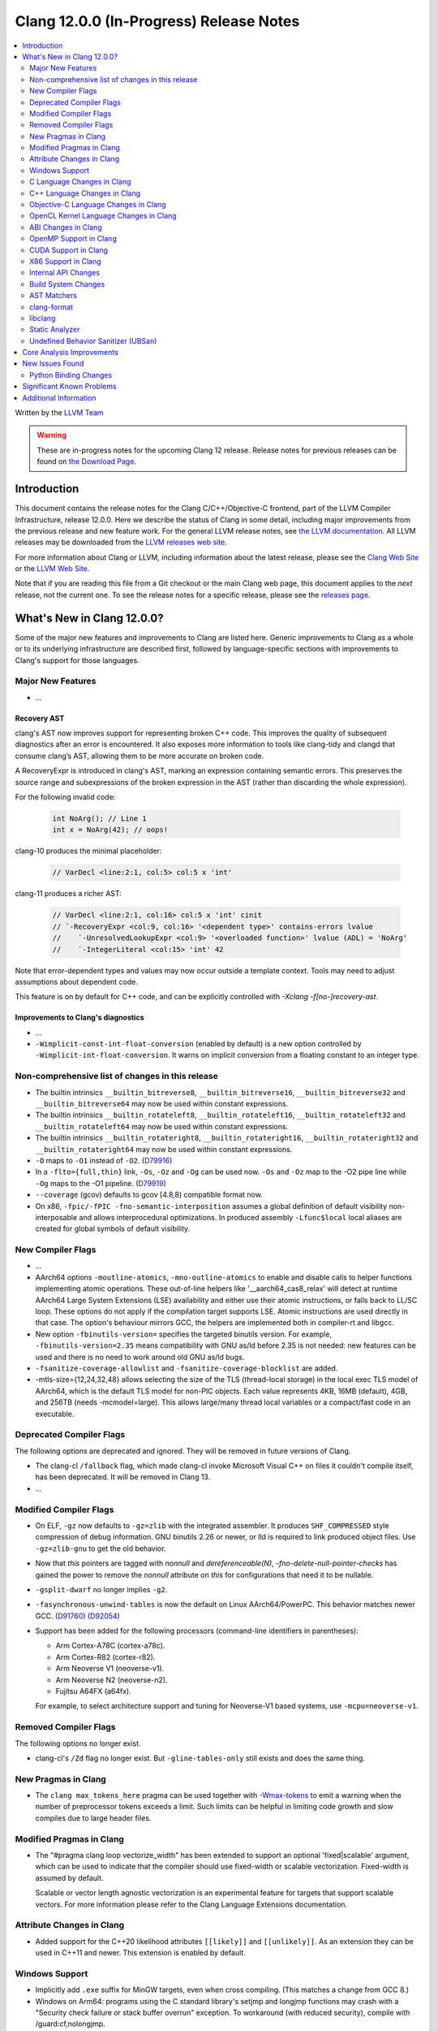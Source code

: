 ========================================
Clang 12.0.0 (In-Progress) Release Notes
========================================

.. contents::
   :local:
   :depth: 2

Written by the `LLVM Team <https://llvm.org/>`_

.. warning::

   These are in-progress notes for the upcoming Clang 12 release.
   Release notes for previous releases can be found on
   `the Download Page <https://releases.llvm.org/download.html>`_.

Introduction
============

This document contains the release notes for the Clang C/C++/Objective-C
frontend, part of the LLVM Compiler Infrastructure, release 12.0.0. Here we
describe the status of Clang in some detail, including major
improvements from the previous release and new feature work. For the
general LLVM release notes, see `the LLVM
documentation <https://llvm.org/docs/ReleaseNotes.html>`_. All LLVM
releases may be downloaded from the `LLVM releases web
site <https://llvm.org/releases/>`_.

For more information about Clang or LLVM, including information about the
latest release, please see the `Clang Web Site <https://clang.llvm.org>`_ or the
`LLVM Web Site <https://llvm.org>`_.

Note that if you are reading this file from a Git checkout or the
main Clang web page, this document applies to the *next* release, not
the current one. To see the release notes for a specific release, please
see the `releases page <https://llvm.org/releases/>`_.

What's New in Clang 12.0.0?
===========================

Some of the major new features and improvements to Clang are listed
here. Generic improvements to Clang as a whole or to its underlying
infrastructure are described first, followed by language-specific
sections with improvements to Clang's support for those languages.

Major New Features
------------------

- ...

Recovery AST
^^^^^^^^^^^^

clang's AST now improves support for representing broken C++ code. This improves
the quality of subsequent diagnostics after an error is encountered. It also
exposes more information to tools like clang-tidy and clangd that consume
clang’s AST, allowing them to be more accurate on broken code.

A RecoveryExpr is introduced in clang's AST, marking an expression containing
semantic errors. This preserves the source range and subexpressions of the
broken expression in the AST (rather than discarding the whole expression).

For the following invalid code:

  .. code-block:: c++

     int NoArg(); // Line 1
     int x = NoArg(42); // oops!

clang-10 produces the minimal placeholder:

  .. code-block:: c++

     // VarDecl <line:2:1, col:5> col:5 x 'int'

clang-11 produces a richer AST:

  .. code-block:: c++

     // VarDecl <line:2:1, col:16> col:5 x 'int' cinit
     // `-RecoveryExpr <col:9, col:16> '<dependent type>' contains-errors lvalue
     //    `-UnresolvedLookupExpr <col:9> '<overloaded function>' lvalue (ADL) = 'NoArg'
     //    `-IntegerLiteral <col:15> 'int' 42

Note that error-dependent types and values may now occur outside a template
context. Tools may need to adjust assumptions about dependent code.

This feature is on by default for C++ code, and can be explicitly controlled
with `-Xclang -f[no-]recovery-ast`.

Improvements to Clang's diagnostics
^^^^^^^^^^^^^^^^^^^^^^^^^^^^^^^^^^^

- ...

- ``-Wimplicit-const-int-float-conversion`` (enabled by default) is a new
  option controlled by ``-Wimplicit-int-float-conversion``.  It warns on
  implicit conversion from a floating constant to an integer type.

Non-comprehensive list of changes in this release
-------------------------------------------------

- The builtin intrinsics ``__builtin_bitreverse8``, ``__builtin_bitreverse16``,
  ``__builtin_bitreverse32`` and ``__builtin_bitreverse64`` may now be used
  within constant expressions.

- The builtin intrinsics ``__builtin_rotateleft8``, ``__builtin_rotateleft16``,
  ``__builtin_rotateleft32`` and ``__builtin_rotateleft64`` may now be used
  within constant expressions.

- The builtin intrinsics ``__builtin_rotateright8``, ``__builtin_rotateright16``,
  ``__builtin_rotateright32`` and ``__builtin_rotateright64`` may now be used
  within constant expressions.

- ``-O`` maps to ``-O1`` instead of ``-O2``.
  (`D79916 <https://reviews.llvm.org/D79916>`_)

- In a ``-flto={full,thin}`` link, ``-Os``, ``-Oz`` and ``-Og`` can be used
  now. ``-Os`` and ``-Oz`` map to the -O2 pipe line while ``-Og`` maps to the
  -O1 pipeline.
  (`D79919 <https://reviews.llvm.org/D79919>`_)

- ``--coverage`` (gcov) defaults to gcov [4.8,8) compatible format now.

- On x86, ``-fpic/-fPIC -fno-semantic-interposition`` assumes a global
  definition of default visibility non-interposable and allows interprocedural
  optimizations. In produced assembly ``-Lfunc$local`` local aliases are created
  for global symbols of default visibility.

New Compiler Flags
------------------

- ...

- AArch64 options ``-moutline-atomics``, ``-mno-outline-atomics`` to enable
  and disable calls to helper functions implementing atomic operations. These
  out-of-line helpers like '__aarch64_cas8_relax' will detect at runtime
  AArch64 Large System Extensions (LSE) availability and either use their
  atomic instructions, or falls back to LL/SC loop. These options do not apply
  if the compilation target supports LSE. Atomic instructions are used directly
  in that case. The option's behaviour mirrors GCC, the helpers are implemented
  both in compiler-rt and libgcc.

- New option ``-fbinutils-version=`` specifies the targeted binutils version.
  For example, ``-fbinutils-version=2.35`` means compatibility with GNU as/ld
  before 2.35 is not needed: new features can be used and there is no need to
  work around old GNU as/ld bugs.

- ``-fsanitize-coverage-allowlist`` and ``-fsanitize-coverage-blocklist`` are added.

- -mtls-size={12,24,32,48} allows selecting the size of the TLS (thread-local
  storage) in the local exec TLS model of AArch64, which is the default TLS
  model for non-PIC objects. Each value represents 4KB, 16MB (default), 4GB,
  and 256TB (needs -mcmodel=large). This allows large/many thread local
  variables or a compact/fast code in an executable.

Deprecated Compiler Flags
-------------------------

The following options are deprecated and ignored. They will be removed in
future versions of Clang.

- The clang-cl ``/fallback`` flag, which made clang-cl invoke Microsoft Visual
  C++ on files it couldn't compile itself, has been deprecated. It will be
  removed in Clang 13.

- ...

Modified Compiler Flags
-----------------------

- On ELF, ``-gz`` now defaults to ``-gz=zlib`` with the integrated assembler.
  It produces ``SHF_COMPRESSED`` style compression of debug information. GNU
  binutils 2.26 or newer, or lld is required to link produced object files. Use
  ``-gz=zlib-gnu`` to get the old behavior.
- Now that `this` pointers are tagged with `nonnull` and `dereferenceable(N)`,
  `-fno-delete-null-pointer-checks` has gained the power to remove the
  `nonnull` attribute on `this` for configurations that need it to be nullable.
- ``-gsplit-dwarf`` no longer implies ``-g2``.
- ``-fasynchronous-unwind-tables`` is now the default on Linux AArch64/PowerPC.
  This behavior matches newer GCC.
  (`D91760 <https://reviews.llvm.org/D91760>`_)
  (`D92054 <https://reviews.llvm.org/D92054>`_)
- Support has been added for the following processors (command-line identifiers
  in parentheses):

  - Arm Cortex-A78C (cortex-a78c).
  - Arm Cortex-R82 (cortex-r82).
  - Arm Neoverse V1 (neoverse-v1).
  - Arm Neoverse N2 (neoverse-n2).
  - Fujitsu A64FX (a64fx).
  For example, to select architecture support and tuning for Neoverse-V1 based
  systems, use ``-mcpu=neoverse-v1``.

Removed Compiler Flags
-------------------------

The following options no longer exist.

- clang-cl's ``/Zd`` flag no longer exist. But ``-gline-tables-only`` still
  exists and does the same thing.

New Pragmas in Clang
--------------------

- The ``clang max_tokens_here`` pragma can be used together with
  `-Wmax-tokens <DiagnosticsReference.html#wmax-tokens>`_ to emit a warning when
  the number of preprocessor tokens exceeds a limit. Such limits can be helpful
  in limiting code growth and slow compiles due to large header files.

Modified Pragmas in Clang
-------------------------

- The "#pragma clang loop vectorize_width" has been extended to support an
  optional 'fixed|scalable' argument, which can be used to indicate that the
  compiler should use fixed-width or scalable vectorization.  Fixed-width is
  assumed by default.

  Scalable or vector length agnostic vectorization is an experimental feature
  for targets that support scalable vectors. For more information please refer
  to the Clang Language Extensions documentation.

Attribute Changes in Clang
--------------------------

- Added support for the C++20 likelihood attributes ``[[likely]]`` and
  ``[[unlikely]]``. As an extension they can be used in C++11 and newer.
  This extension is enabled by default.

Windows Support
---------------

- Implicitly add ``.exe`` suffix for MinGW targets, even when cross compiling.
  (This matches a change from GCC 8.)

- Windows on Arm64: programs using the C standard library's setjmp and longjmp
  functions may crash with a "Security check failure or stack buffer overrun"
  exception. To workaround (with reduced security), compile with
  /guard:cf,nolongjmp.

- Windows on Arm64: LLVM 12 adds official binary release hosted on
  Windows on Arm64.  The binary is built and tested by Linaro alongside
  AArch64 and ARM 32-bit Linux binary releases.  This first WoA release
  includes Clang compiler, LLD Linker, and compiler-rt runtime libraries.
  Work on LLDB, sanitizer support, OpenMP, and other features is in progress
  and will be included in future Windows on Arm64 LLVM releases.

C Language Changes in Clang
---------------------------

- ...

C++ Language Changes in Clang
-----------------------------

- ...

C++1z Feature Support
^^^^^^^^^^^^^^^^^^^^^
...

Objective-C Language Changes in Clang
-------------------------------------

OpenCL Kernel Language Changes in Clang
---------------------------------------

- Improved online documentation: :doc:`UsersManual` and :doc:`OpenCLSupport`
  pages.
- Added ``-cl-std=CL3.0`` and predefined version macro for OpenCL 3.0.
- Added ``-cl-std=CL1.0`` and mapped to the existing OpenCL 1.0 functionality.
- Improved OpenCL extension handling per target.
- Added clang extension for function pointers ``__cl_clang_function_pointers``
  and variadic functions ``__cl_clang_variadic_functions``, more details can be
  found in :doc:`LanguageExtensions`.
- Removed extensions without kernel language changes:
  ``cl_khr_select_fprounding_mode``, ``cl_khr_gl_sharing``, ``cl_khr_icd``,
  ``cl_khr_gl_event``, ``cl_khr_d3d10_sharing``, ``cl_khr_context_abort``,
  ``cl_khr_d3d11_sharing``, ``cl_khr_dx9_media_sharing``,
  ``cl_khr_image2d_from_buffer``, ``cl_khr_initialize_memory``,
  ``cl_khr_gl_depth_images``, ``cl_khr_spir``, ``cl_khr_egl_event``,
  ``cl_khr_egl_image``, ``cl_khr_terminate_context``.
- Improved diagnostics for  unevaluated ``vec_step`` expression.
- Allow nested pointers (e.g. pointer-to-pointer) kernel arguments beyond OpenCL
  1.2.
- Added ``global_device`` and ``global_host`` address spaces for USM
  allocations.

Miscellaneous improvements in C++ for OpenCL support:

- Added diagnostics for pointers to member functions and references to
  functions.
- Added support of ``vec_step`` builtin.
- Fixed ICE on address spaces with forwarding references and templated copy
  constructors.
- Removed warning for variadic macro use.

ABI Changes in Clang
--------------------

OpenMP Support in Clang
-----------------------

- ...

CUDA Support in Clang
---------------------

- ...

X86 Support in Clang
--------------------

- The x86 intrinsics ``_mm_popcnt_u32``, ``_mm_popcnt_u64``, ``_popcnt32``,
  ``_popcnt64``, ``__popcntd`` and ``__popcntq``  may now be used within
  constant expressions.

- The x86 intrinsics ``_bit_scan_forward``, ``__bsfd`` and ``__bsfq`` may now
  be used within constant expressions.

- The x86 intrinsics ``_bit_scan_reverse``, ``__bsrd`` and ``__bsrq`` may now
  be used within constant expressions.

- The x86 intrinsics ``__bswap``, ``__bswapd``, ``__bswap64`` and ``__bswapq``
  may now be used within constant expressions.

- The x86 intrinsics ``_castf32_u32``, ``_castf64_u64``, ``_castu32_f32`` and
  ``_castu64_f64`` may now be used within constant expressions.

- The x86 intrinsics ``__rolb``, ``__rolw``, ``__rold``, ``__rolq`, ``_rotl``,
  ``_rotwl`` and ``_lrotl`` may now be used within constant expressions.

- The x86 intrinsics ``__rorb``, ``__rorw``, ``__rord``, ``__rorq`, ``_rotr``,
  ``_rotwr`` and ``_lrotr`` may now be used within constant expressions.

- Support for ``-march=alderlake``, ``-march=sapphirerapids`` and
  ``-march=znver3`` was added.

- Support for ``-march=x86-64-v[234]`` has been added.
  See :doc:`UsersManual` for details about these micro-architecture levels.

- The -mtune command line option is no longer ignored for X86. This can be used
  to request microarchitectural optimizations independent on -march. -march=<cpu>
  implies -mtune=<cpu>. -mtune=generic is the default with no -march or -mtune
  specified.

- Support for ``HRESET`` instructions has been added.

- Support for ``UINTR`` instructions has been added.

- Support for ``AVXVNNI`` instructions has been added.

Internal API Changes
--------------------

These are major API changes that have happened since the 11.0.0 release of
Clang. If upgrading an external codebase that uses Clang as a library,
this section should help get you past the largest hurdles of upgrading.

- ...

Build System Changes
--------------------

These are major changes to the build system that have happened since the 11.0.0
release of Clang. Users of the build system should adjust accordingly.

- ...

AST Matchers
------------

- The ``mapAnyOf()`` matcher was added. This allows convenient matching of
  different AST nodes which have a compatible matcher API. For example,
  ``mapAnyOf(ifStmt, forStmt).with(hasCondition(integerLiteral()))``
  matches any ``IfStmt`` or ``ForStmt`` with a integer literal as the
  condition.

- The ``binaryOperation()`` matcher allows matching expressions which
  appear like binary operators in the code, even if they are really
  ``CXXOperatorCallExpr`` for example. It is based on the ``mapAnyOf()``
  matcher functionality. The matcher API for the latter node has been
  extended with ``hasLHS()`` etc to facilitate the abstraction.

- Matcher API for ``CXXRewrittenBinaryOperator`` has been added. In addition
  to explicit matching with the ``cxxRewrittenBinaryOperator()`` matcher, the
  ``binaryOperation()`` matches on nodes of this type.

- The behavior of ``TK_IgnoreUnlessSpelledInSource`` with the ``traverse()``
  matcher has been changed to no longer match on template instantiations or on
  implicit nodes which are not spelled in the source.

- The ``TK_IgnoreImplicitCastsAndParentheses`` traversal kind was removed. It
  is recommended to use ``TK_IgnoreUnlessSpelledInSource`` instead.

- The behavior of the ``forEach()`` matcher was changed to not internally
  ignore implicit and parenthesis nodes.  This makes it consistent with
  the ``has()`` matcher.  Uses of ``forEach()`` relying on the old behavior
  can now use the  ``traverse()`` matcher or ``ignoringParenCasts()``.

- Several AST Matchers have been changed to match based on the active
  traversal mode.  For example, ``argumentCountIs()`` matches the number of
  arguments written in the source, ignoring default arguments represented
  by ``CXXDefaultArgExpr`` nodes.

- Improvements in AST Matchers allow more matching of template declarations,
  independent of their template instantations.

clang-format
------------

- Option ``BitFieldColonSpacing`` has been added that decides how
  space should be added around identifier, colon and bit-width in
  bitfield definitions.

  .. code-block:: c++

    // Both (default)
    struct F {
      unsigned dscp : 6;
      unsigned ecn  : 2; // AlignConsecutiveBitFields=true
    };
    // None
    struct F {
      unsigned dscp:6;
      unsigned ecn :2;
    };
    // Before
    struct F {
      unsigned dscp :6;
      unsigned ecn  :2;
    };
    // After
    struct F {
      unsigned dscp: 6;
      unsigned ecn : 2;
    };


- Experimental Support in clang-format for concepts has been improved, to
  aid this the follow options have been added

- Option ``IndentRequires`` has been added to indent the ``requires`` keyword
  in templates.

- Option ``BreakBeforeConceptDeclarations`` has been added to aid the formatting of concepts.

- Option ``IndentPragmas`` has been added to allow #pragma to indented with the current scope
  level. This is especially useful when using #pragma to mark OpenMP sections of code.

- Option ``SpaceBeforeCaseColon`` has been added to add a space before the
  colon in a case or default statement.

- Option ``StatementAttributeLikeMacros`` has been added to declare
  macros which are not parsed as a type in front of a statement. See
  the documentation for an example.

- Options ``AlignConsecutiveAssignments``, ``AlignConsecutiveBitFields``,
  ``AlignConsecutiveDeclarations`` and ``AlignConsecutiveMacros`` have been modified to allow
  alignment across empty lines and/or comments.

libclang
--------

- ...

Static Analyzer
---------------

.. 3ff220de9009 [analyzer][StdLibraryFunctionsChecker] Add POSIX networking functions
.. ...And a million other patches.
- Improve the analyzer's understanding of several POSIX functions.

.. https://reviews.llvm.org/D86533#2238207
- Greatly improved the analyzer’s constraint solver by better understanding
  when constraints are imposed on multiple symbolic values that are known to be
  equal or known to be non-equal. It will now also efficiently reject impossible
  if-branches between known comparison expressions. (Incorrectly stated as a
  11.0.0 feature in the previous release notes)

.. 820e8d8656ec [Analyzer][WebKit] UncountedLambdaCaptureChecker
- New checker: :ref:`webkit.UncountedLambdaCapturesChecker<webkit-UncountedLambdaCapturesChecker>`
  is a WebKit coding convention checker that flags raw pointers to
  reference-counted objects captured by lambdas and suggests using intrusive
  reference-counting smart pointers instead.

.. 8a64689e264c [Analyzer][WebKit] UncountedLocalVarsChecker
- New checker: :ref:`alpha.webkit.UncountedLocalVarsChecker<alpha-webkit-UncountedLocalVarsChecker>`
  is a WebKit coding convention checker that intends to make sure that any
  uncounted local variable is backed by a ref-counted object with lifetime that
  is strictly larger than the scope of the uncounted local variable.

.. i914f6c4ff8a4 [StaticAnalyzer] Support struct annotations in FuchsiaHandleChecker
- ``fuchia.HandleChecker`` now recognizes handles in structs; All the handles
  referenced by the structure (direct value or ptr) would be treated as
  containing the release/use/acquire annotations directly.

.. 8deaec122ec6 [analyzer] Update Fuchsia checker to catch releasing unowned handles.
- Fuchsia checkers can detect the release of an unowned handle.

- Numerous fixes and improvements to bug report generation.

.. _release-notes-ubsan:

Undefined Behavior Sanitizer (UBSan)
------------------------------------

Core Analysis Improvements
==========================

- ...

New Issues Found
================

- ...

Python Binding Changes
----------------------

The following methods have been added:

-  ...

Significant Known Problems
==========================

Additional Information
======================

A wide variety of additional information is available on the `Clang web
page <https://clang.llvm.org/>`_. The web page contains versions of the
API documentation which are up-to-date with the Git version of
the source code. You can access versions of these documents specific to
this release by going into the "``clang/docs/``" directory in the Clang
tree.

If you have any questions or comments about Clang, please feel free to
contact us via the `mailing
list <https://lists.llvm.org/mailman/listinfo/cfe-dev>`_.
